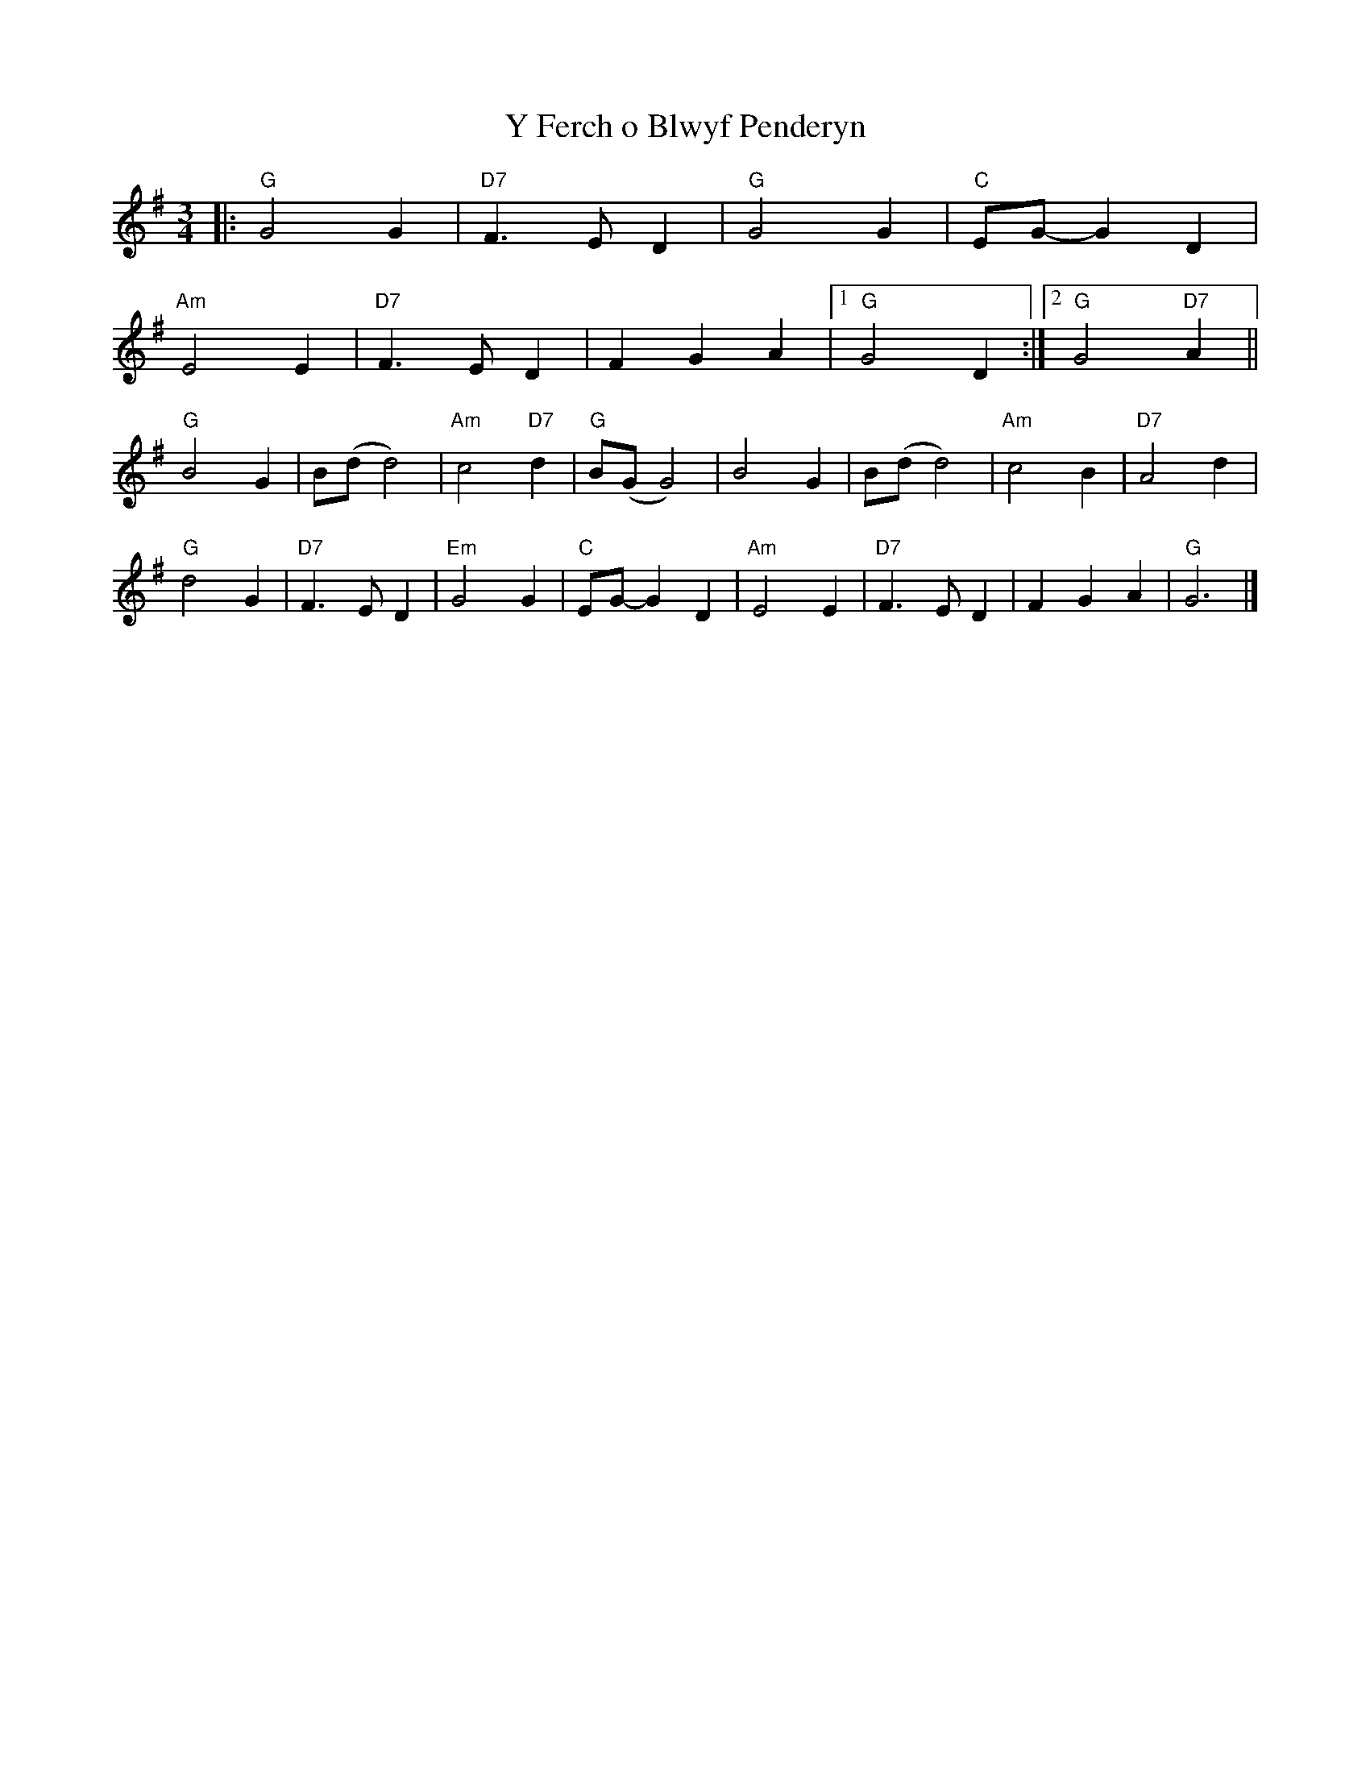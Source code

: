 X:21901
T:Y Ferch o Blwyf Penderyn
R:Waltz
B:Tuneworks Tunebook 2 (https://www.tuneworks.co.uk/)
G:Tuneworks
Z:Jon Warbrick <jon.warbrick@googlemail.com>
M:3/4
L:1/8
K:G
|: "G" G4 G2 | "D7" F3 E D2 | "G" G4 G2 | "C" EG- G2 D2 |
"Am" E4 E2 | "D7" F3 E D2 | F2 G2 A2 |1 "G" G4 D2 :|2 "G" G4"D7" A2 ||
"G" B4 G2 | B(d d4) | "Am" c4"D7" d2 | "G" B(G G4) | B4 G2 | B(d d4) | "Am" c4 B2 | "D7" A4 d2 |
"G" d4 G2 | "D7" F3 E D2 | "Em" G4 G2 | "C" EG- G2 D2 | "Am" E4 E2 | "D7" F3 E D2 | F2 G2 A2 | "G" G6 |]
